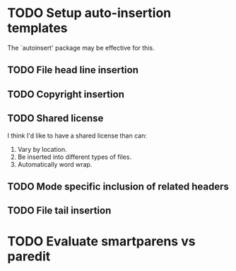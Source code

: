 * TODO Setup auto-insertion templates
The `autoinsert' package may be effective for this.
** TODO File head line insertion
** TODO Copyright insertion
** TODO Shared license
I think I'd like to have a shared license than can:

1. Vary by location.
2. Be inserted into different types of files.
3. Automatically word wrap.
** TODO Mode specific inclusion of related headers
** TODO File tail insertion
* TODO Evaluate smartparens vs paredit
